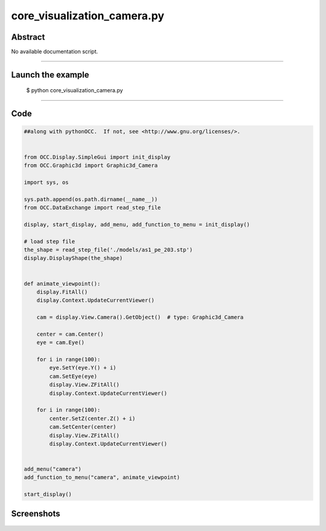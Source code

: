 core_visualization_camera.py
============================

Abstract
^^^^^^^^

No available documentation script.


------

Launch the example
^^^^^^^^^^^^^^^^^^

  $ python core_visualization_camera.py

------


Code
^^^^


.. code-block:: python

  ##along with pythonOCC.  If not, see <http://www.gnu.org/licenses/>.
  
  
  from OCC.Display.SimpleGui import init_display
  from OCC.Graphic3d import Graphic3d_Camera
  
  import sys, os
  
  sys.path.append(os.path.dirname(__name__))
  from OCC.DataExchange import read_step_file
  
  display, start_display, add_menu, add_function_to_menu = init_display()
  
  # load step file
  the_shape = read_step_file('./models/as1_pe_203.stp')
  display.DisplayShape(the_shape)
  
  
  def animate_viewpoint():
      display.FitAll()
      display.Context.UpdateCurrentViewer()
  
      cam = display.View.Camera().GetObject()  # type: Graphic3d_Camera
  
      center = cam.Center()
      eye = cam.Eye()
  
      for i in range(100):
          eye.SetY(eye.Y() + i)
          cam.SetEye(eye)
          display.View.ZFitAll()
          display.Context.UpdateCurrentViewer()
  
      for i in range(100):
          center.SetZ(center.Z() + i)
          cam.SetCenter(center)
          display.View.ZFitAll()
          display.Context.UpdateCurrentViewer()
  
  
  add_menu("camera")
  add_function_to_menu("camera", animate_viewpoint)
  
  start_display()

Screenshots
^^^^^^^^^^^


  .. image:: images/screenshots/capture-core_visualization_camera-1-1511702304.jpeg

